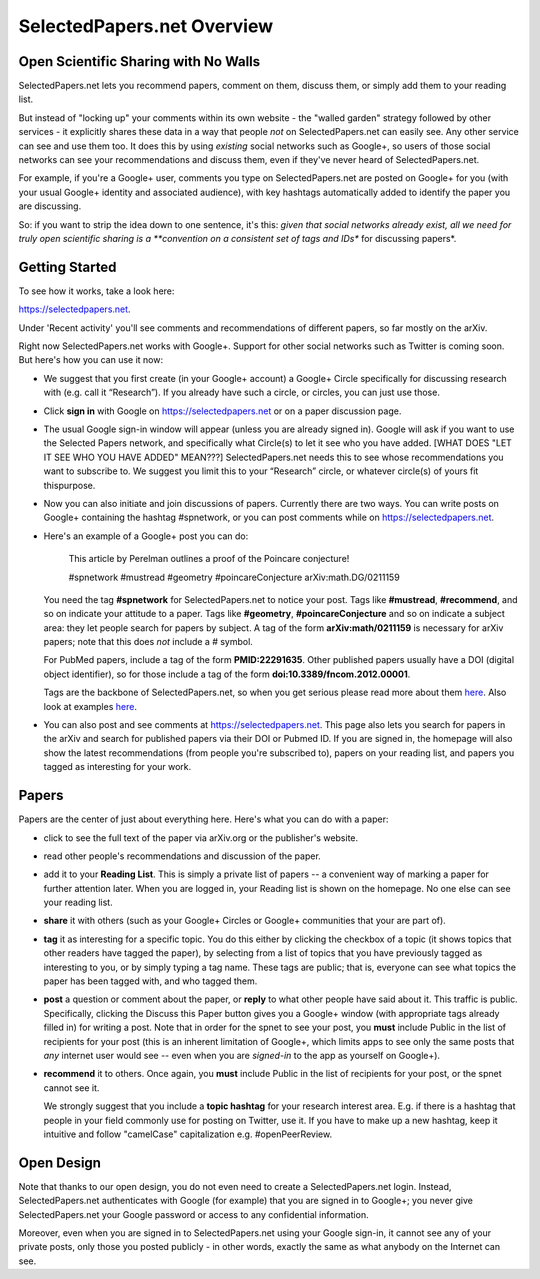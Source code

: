###########################
SelectedPapers.net Overview
###########################

Open Scientific Sharing with No Walls
-------------------------------------

SelectedPapers.net lets you recommend papers, comment on them, 
discuss them, or simply add them to your reading list.  

But instead of "locking up" your comments within its own 
website - the "walled garden"
strategy followed by other services - it explicitly shares 
these data in a way that people *not* on SelectedPapers.net
can easily see.  Any other service can see and use them
too.  It does this by using *existing* social networks 
such as Google+, so users of those social networks can see your
recommendations and discuss them, 
even if they've never heard of SelectedPapers.net.

For example, if you're a Google+ user, comments you
type on SelectedPapers.net are posted on Google+ for you
(with your usual Google+ identity and associated audience),
with key hashtags automatically added to identify the
paper you are discussing.  

So: if you want to strip the idea down to one sentence, it's this:
*given that social networks already exist, all we need
for truly open scientific sharing is a 
**convention on a consistent set of tags and IDs** for
discussing papers*.

Getting Started 
---------------

To see how it works, take a look here:

https://selectedpapers.net.

Under 'Recent activity' you'll see comments and recommendations
of different papers, so far mostly on the arXiv.  

Right now SelectedPapers.net works
with Google+.  Support for other social networks such as Twitter
is coming soon.  But here's how you can use it now:

* We suggest that you first create (in your Google+ account) a Google+ Circle 
  specifically for discussing research with (e.g. call it “Research”).  If you already have 
  such a circle, or circles, you can just use those.

* Click **sign in** with Google on https://selectedpapers.net or on  a paper discussion page.

* The usual Google sign-in window will appear (unless you are already signed  in).   
  Google will ask if you want to use the Selected Papers network, and specifically what 
  Circle(s) to let it see who you have added.   [WHAT DOES "LET IT SEE WHO YOU HAVE ADDED" MEAN???]
  SelectedPapers.net needs this to see whose recommendations you want to subscribe 
  to. We suggest you limit this to your “Research” circle, or whatever circle(s) of 
  yours fit thispurpose. 

* Now you can also initiate and join discussions of papers.  Currently there are two ways.  You can 
  write posts on Google+ containing the hashtag #spnetwork, or you can post comments while on 
  https://selectedpapers.net.  

* Here's an example of a Google+ post you can do:

    This article by Perelman outlines a proof of the Poincare conjecture!  

    #spnetwork #mustread #geometry #poincareConjecture arXiv:math.DG/0211159

  You need the tag **#spnetwork** for SelectedPapers.net to notice your post.  Tags like 
  **#mustread**, **#recommend**, and so on indicate your attitude to a paper. Tags like **#geometry**, 
  **#poincareConjecture** and so on indicate a subject area: they let people search for papers
  by subject.  A tag of the form **arXiv:math/0211159** is necessary for arXiv papers; 
  note that this does *not* include a # symbol.   

  For PubMed papers, include a tag of the form **PMID:22291635**.  Other published papers usually
  have a DOI (digital object identifier), so for those include a tag of the form **doi:10.3389/fncom.2012.00001**.

  Tags are the backbone of SelectedPapers.net, so when you get serious please read more about 
  them `here <hashtags.html>`_.  Also look at examples `here <https://selectedpapers.net>`_. 

* You can also post and see comments at https://selectedpapers.net.  This page also
  lets you search for papers in the arXiv and search for published papers via their DOI 
  or Pubmed ID.  If you are signed in, the homepage will also show the latest recommendations 
  (from people you're subscribed to), papers on your reading list, and papers you tagged as 
  interesting for your work.

Papers
------

Papers are the center of just about everything here.
Here's what you can do with a paper:

* click to see the full text of the paper via arXiv.org or
  the publisher's website.

* read other people's recommendations and discussion of the paper.

* add it to your **Reading List**.  This is simply a private list
  of papers -- a convenient way of marking a paper for further
  attention later.  When you are logged in, your Reading list
  is shown on the homepage.  No one else can see your reading list.

* **share** it with others (such as your Google+ Circles or 
  Google+ communities that your are part of).

* **tag** it as interesting for a specific topic.  You do this either
  by clicking the checkbox of a topic (it shows topics that other
  readers have tagged the paper), by selecting from a list of
  topics that you have previously tagged as interesting to you,
  or by simply typing a tag name.  These tags are public; that
  is, everyone can see what topics the paper has been tagged with,
  and who tagged them.

* **post** a question or comment about the paper, or **reply** to
  what other people have said about it.  This traffic is public.
  Specifically, clicking the Discuss this Paper button
  gives you a Google+ window (with appropriate tags
  already filled in) for writing a post.  Note that in order
  for the spnet to see your post, you **must** include Public in
  the list of recipients for your post (this is an inherent limitation
  of Google+, which limits apps to see only the
  same posts that *any* internet user would see -- even when you
  are *signed-in* to the app as yourself on Google+).

* **recommend** it to others.  Once again, you **must** include Public in
  the list of recipients for your post, or the spnet cannot see it.


  We strongly suggest that you include a
  **topic hashtag** for your research interest area.  E.g. if there
  is a hashtag that people in your field commonly use for
  posting on Twitter, use it.  If you have to make up a new
  hashtag, keep it intuitive and follow "camelCase" capitalization
  e.g. #openPeerReview.


Open Design
-----------

Note that thanks to our open design, you do not even need
to create a SelectedPapers.net login.  Instead, SelectedPapers.net
authenticates with Google (for example) that you are signed in
to Google+; you never give SelectedPapers.net your Google
password or access to any confidential information.  

Moreover, even when you are signed in
to SelectedPapers.net using your Google sign-in,
it cannot see any of your private posts, only those
you posted publicly - in other words, exactly the same 
as what anybody on the Internet can see.  




